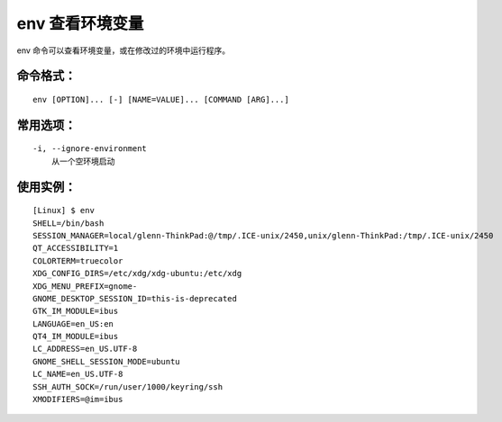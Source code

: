 .. _cmd_env:

env 查看环境变量
####################################

env 命令可以查看环境变量，或在修改过的环境中运行程序。

命令格式：
************************************

.. highlight:: none

::

    env [OPTION]... [-] [NAME=VALUE]... [COMMAND [ARG]...]


常用选项：
************************************

::

    -i, --ignore-environment
        从一个空环境启动


使用实例：
************************************

::

    [Linux] $ env
    SHELL=/bin/bash
    SESSION_MANAGER=local/glenn-ThinkPad:@/tmp/.ICE-unix/2450,unix/glenn-ThinkPad:/tmp/.ICE-unix/2450
    QT_ACCESSIBILITY=1
    COLORTERM=truecolor
    XDG_CONFIG_DIRS=/etc/xdg/xdg-ubuntu:/etc/xdg
    XDG_MENU_PREFIX=gnome-
    GNOME_DESKTOP_SESSION_ID=this-is-deprecated
    GTK_IM_MODULE=ibus
    LANGUAGE=en_US:en
    QT4_IM_MODULE=ibus
    LC_ADDRESS=en_US.UTF-8
    GNOME_SHELL_SESSION_MODE=ubuntu
    LC_NAME=en_US.UTF-8
    SSH_AUTH_SOCK=/run/user/1000/keyring/ssh
    XMODIFIERS=@im=ibus

